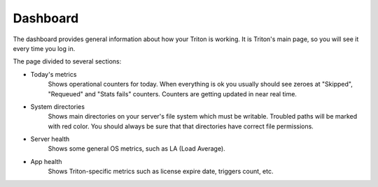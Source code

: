 ---------
Dashboard
---------

The dashboard provides general information about how your Triton is working.
It is Triton's main page, so you will see it every time you log in.


The page divided to several sections:

- Today's metrics
    Shows operational counters for today. When everything is ok you usually should see zeroes at "Skipped", "Requeued" and "Stats fails" counters.
    Counters are getting updated in near real time.

- System directories
    Shows main directories on your server's file system which must be writable.
    Troubled paths will be marked with red color.
    You should always be sure that that directories have correct file permissions.

- Server health
    Shows some general OS metrics, such as LA (Load Average).

- App health
    Shows Triton-specific metrics such as license expire date, triggers count, etc.
